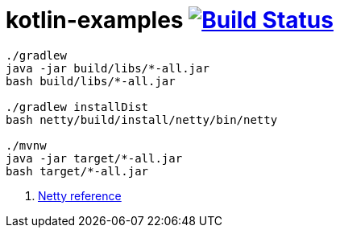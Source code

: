 = kotlin-examples image:https://travis-ci.org/daggerok/kotlin-examples.svg?branch=master["Build Status", link="https://travis-ci.org/daggerok/kotlin-examples"]

//tag::content[]

----
./gradlew
java -jar build/libs/*-all.jar
bash build/libs/*-all.jar

./gradlew installDist
bash netty/build/install/netty/bin/netty

./mvnw
java -jar target/*-all.jar
bash target/*-all.jar
----

. link:https://netty.io/wiki/all-documents.html[Netty reference]

//end::content[]
